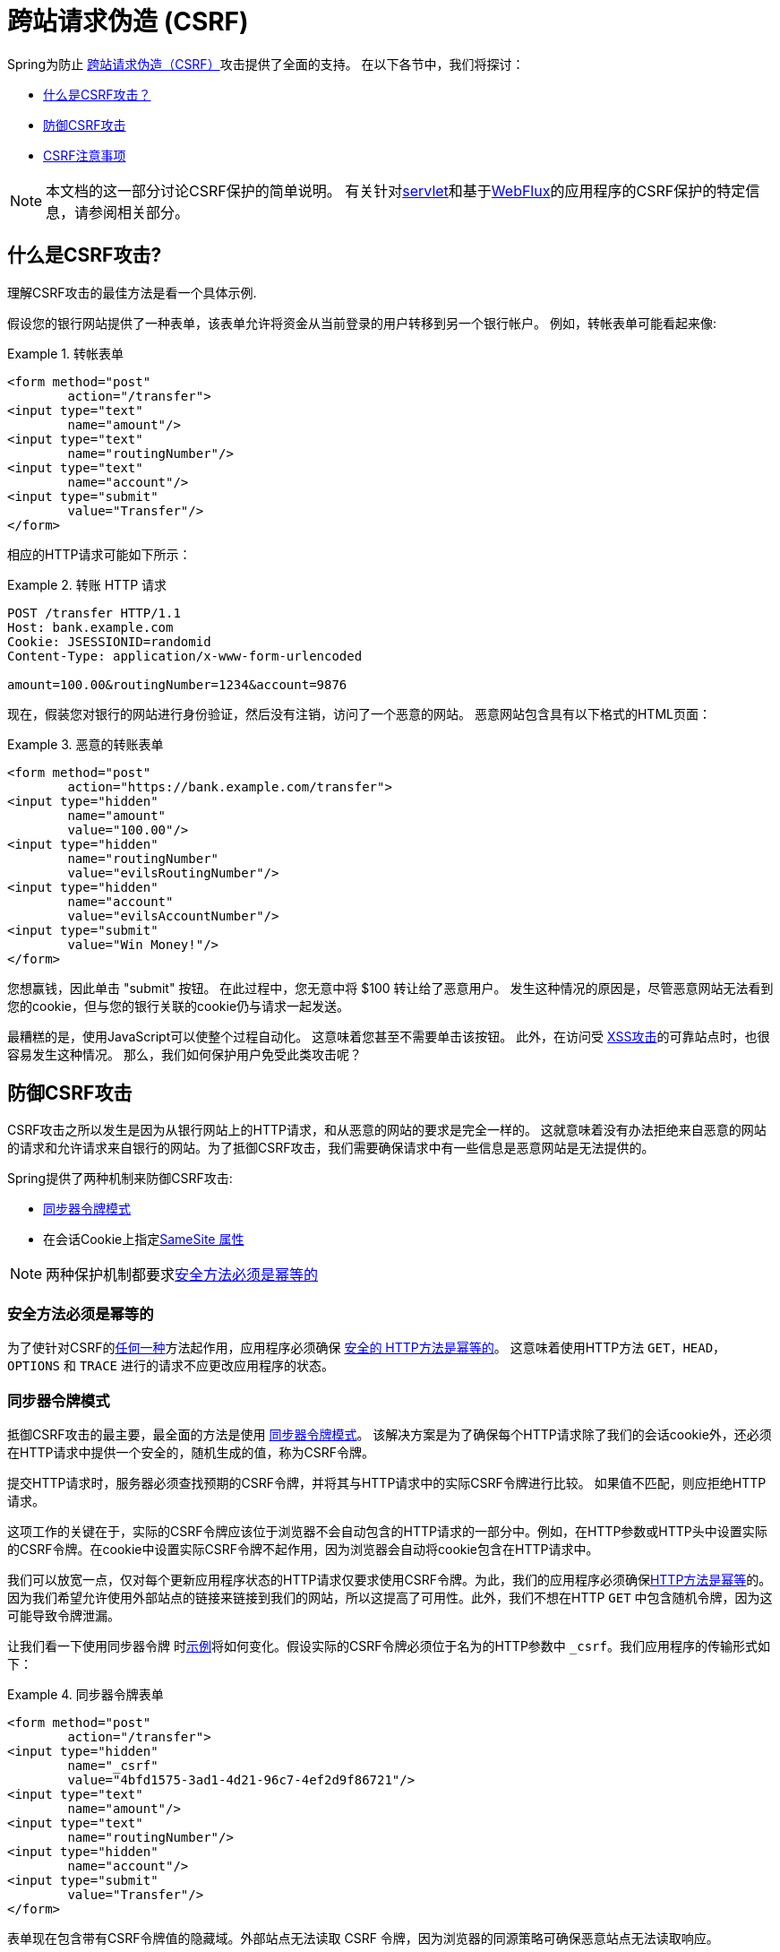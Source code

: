 // FIXME: Add links to Servlet and WebFlux support

[[csrf]]
= 跨站请求伪造 (CSRF)

Spring为防止 https://en.wikipedia.org/wiki/Cross-site_request_forgery[跨站请求伪造（CSRF）]攻击提供了全面的支持。 在以下各节中，我们将探讨：

* <<csrf-explained,什么是CSRF攻击？>>
* <<csrf-protection,防御CSRF攻击>>
* <<csrf-considerations,CSRF注意事项>>

// FIXME: Add WebFlux csrf documentation (the link below is broken)
[NOTE]
====
本文档的这一部分讨论CSRF保护的简单说明。
有关针对<<servlet-csrf,servlet>>和基于<<webflux-csrf,WebFlux>>的应用程序的CSRF保护的特定信息，请参阅相关部分。
====

[[csrf-explained]]
== 什么是CSRF攻击?
理解CSRF攻击的最佳方法是看一个具体示例.

假设您的银行网站提供了一种表单，该表单允许将资金从当前登录的用户转移到另一个银行帐户。
例如，转帐表单可能看起来像:

.转帐表单
====
[source,html]
----
<form method="post"
	action="/transfer">
<input type="text"
	name="amount"/>
<input type="text"
	name="routingNumber"/>
<input type="text"
	name="account"/>
<input type="submit"
	value="Transfer"/>
</form>
----
====

相应的HTTP请求可能如下所示：

.转账 HTTP 请求
====
[source]
----
POST /transfer HTTP/1.1
Host: bank.example.com
Cookie: JSESSIONID=randomid
Content-Type: application/x-www-form-urlencoded

amount=100.00&routingNumber=1234&account=9876
----
====

现在，假装您对银行的网站进行身份验证，然后没有注销，访问了一个恶意的网站。 恶意网站包含具有以下格式的HTML页面：

.恶意的转账表单
====
[source,html]
----
<form method="post"
	action="https://bank.example.com/transfer">
<input type="hidden"
	name="amount"
	value="100.00"/>
<input type="hidden"
	name="routingNumber"
	value="evilsRoutingNumber"/>
<input type="hidden"
	name="account"
	value="evilsAccountNumber"/>
<input type="submit"
	value="Win Money!"/>
</form>
----
====

您想赢钱，因此单击 "submit" 按钮。 在此过程中，您无意中将 $100 转让给了恶意用户。 发生这种情况的原因是，尽管恶意网站无法看到您的cookie，但与您的银行关联的cookie仍与请求一起发送。

最糟糕的是，使用JavaScript可以使整个过程自动化。 这意味着您甚至不需要单击该按钮。 此外，在访问受 https://www.owasp.org/index.php/Cross-site_Scripting_(XSS)[XSS攻击]的可靠站点时，也很容易发生这种情况。 那么，我们如何保护用户免受此类攻击呢？

[[csrf-protection]]
== 防御CSRF攻击
CSRF攻击之所以发生是因为从银行网站上的HTTP请求，和从恶意的网站的要求是完全一样的。
这就意味着没有办法拒绝来自恶意的网站的请求和允许请求来自银行的网站。为了抵御CSRF攻击，我们需要确保请求中有一些信息是恶意网站是无法提供的。

Spring提供了两种机制来防御CSRF攻击:

*  <<Synchronizer Token Pattern,同步器令牌模式>>
* 在会话Cookie上指定<<SameSite 属性>>

[NOTE]
====
两种保护机制都要求<<Safe Methods Must be Idempotent,安全方法必须是幂等的>>
====

[[csrf-protection-idempotent]]
=== 安全方法必须是幂等的

为了使针对CSRF的<<csrf-protection,任何一种>>方法起作用，应用程序必须确保 https://tools.ietf.org/html/rfc7231#section-4.2.1[ 安全的 HTTP方法是幂等的]。 这意味着使用HTTP方法 `GET`，`HEAD`，`OPTIONS` 和 `TRACE` 进行的请求不应更改应用程序的状态。

[[csrf-protection-stp]]
=== 同步器令牌模式
抵御CSRF攻击的最主要，最全面的方法是使用 https://www.owasp.org/index.php/Cross-Site_Request_Forgery_(CSRF)_Prevention_Cheat_Sheet#General_Recommendation:_Synchronizer_Token_Pattern[同步器令牌模式]。 该解决方案是为了确保每个HTTP请求除了我们的会话cookie外，还必须在HTTP请求中提供一个安全的，随机生成的值，称为CSRF令牌。

提交HTTP请求时，服务器必须查找预期的CSRF令牌，并将其与HTTP请求中的实际CSRF令牌进行比较。 如果值不匹配，则应拒绝HTTP请求。

这项工作的关键在于，实际的CSRF令牌应该位于浏览器不会自动包含的HTTP请求的一部分中。例如，在HTTP参数或HTTP头中设置实际的CSRF令牌。在cookie中设置实际CSRF令牌不起作用，因为浏览器会自动将cookie包含在HTTP请求中。

我们可以放宽一点，仅对每个更新应用程序状态的HTTP请求仅要求使用CSRF令牌。为此，我们的应用程序必须确保<<csrf-protection-idempotent,HTTP方法是幂等>>的。因为我们希望允许使用外部站点的链接来链接到我们的网站，所以这提高了可用性。此外，我们不想在HTTP `GET` 中包含随机令牌，因为这可能导致令牌泄漏。

让我们看一下使用同步器令牌 时<<csrf-explained,示例>>将如何变化。假设实际的CSRF令牌必须位于名为的HTTP参数中 `_csrf`。我们应用程序的传输形式如下：

.同步器令牌表单
====
[source,html]
----
<form method="post"
	action="/transfer">
<input type="hidden"
	name="_csrf"
	value="4bfd1575-3ad1-4d21-96c7-4ef2d9f86721"/>
<input type="text"
	name="amount"/>
<input type="text"
	name="routingNumber"/>
<input type="hidden"
	name="account"/>
<input type="submit"
	value="Transfer"/>
</form>
----
====

表单现在包含带有CSRF令牌值的隐藏域。外部站点无法读取 CSRF 令牌，因为浏览器的同源策略可确保恶意站点无法读取响应。

相应的HTTP汇款请求如下所示：

.同步器令牌 请求
====
[source]
----
POST /transfer HTTP/1.1
Host: bank.example.com
Cookie: JSESSIONID=randomid
Content-Type: application/x-www-form-urlencoded

amount=100.00&routingNumber=1234&account=9876&_csrf=4bfd1575-3ad1-4d21-96c7-4ef2d9f86721
----
====

您会注意到，HTTP请求现在包含 `_csrf` 带有安全随机值的参数。恶意网站将无法为 `_csrf` 参数提供正确的值（必须提供明确的恶意网站），当服务器将实际的令牌与预期的令牌进行比较时，传输将失败。

[[csrf-protection-ssa]]
=== SameSite 属性
防止<<csrf,CSRF 攻击>> 的一种新兴方法是在cookie上指定 https://tools.ietf.org/html/draft-west-first-party-cookies[SameSite 属性]。服务器可以 `SameSite` 在设置cookie时指定属性，以指示从外部站点发出时不应发送该cookie。

[NOTE]
====
Spring Security不直接控制会话cookie的创建，因此不提供对SameSite属性的支持。 https://spring.io/projects/spring-session[Spring Session]支持 `SameSite` 基于servlet的应用程序中的属性。Spring Framework的 https://docs.spring.io/spring-framework/docs/current/javadoc-api/org/springframework/web/server/session/CookieWebSessionIdResolver.html[CookieWebSessionIdResolver] 为 `SameSite` 基于 `WebFlux` 的应用程序中的属性提供了开箱即用的支持。
====

一个带有 `SameSite` 属性的HTTP响应头可能类似于以下：

.SameSite HTTP 响应
====
[source]
----
Set-Cookie: JSESSIONID=randomid; Domain=bank.example.com; Secure; HttpOnly; SameSite=Lax
----
====

该 `SameSite` 属性的有效值为：

* `Strict` - 指定后，来自 https://tools.ietf.org/html/draft-west-first-party-cookies-07#section-2.1[同一站点]的任何请求都将包含cookie。否则，cookie将不会包含在HTTP请求中。
* `Lax` - 当来自 https://tools.ietf.org/html/draft-west-first-party-cookies-07#section-2.1[同一站点]或请求来自顶级导航且<<Safe Methods Must be Idempotent,方法为幂等>>时，将发送指定的cookie 。否则，cookie将不会包含在HTTP请求中。

让我们看一下如何使用属性保护 <<csrf-explained,示例>> `SameSite`。银行应用程序可以通过 `SameSite` 在会话cookie上指定属性来防止CSRF 。

随着 `SameSite` 我们的会话cookie属性集，浏览器将继续发送 `JSESSIONID` 从银行网站来请求的cookie。但是，浏览器将不再发送 `JSESSIONID` 带有来自邪恶网站的传输请求的cookie。由于会话不再存在于来自邪恶网站的传输请求中，因此可以保护应用程序免受CSRF攻击。

使用 `SameSite` 属性防御CSRF攻击时，应注意一些重要的 https://tools.ietf.org/html/draft-west-first-party-cookies-07#section-5[注意事项]。

将 `SameSite` 属性设置为 `Strict` 可以提供更强的防御能力，但会使用户困惑。考虑一个保持登录到  https://social.example.com. 托管的社交媒体网站的用户。用户在 https://email.example.org 上收到一封电子邮件，其中包含指向社交媒体网站的链接。
如果用户单击该链接，则他们理所当然地希望能够通过社交媒体站点进行身份验证。但是，如果 `SameSite` 属性为 `Strict` cookie，则不会发送cookie，因此不会对用户进行身份验证。

[NOTE]
====
通过实施 https://github.com/spring-projects/spring-security/issues/7537[gh-7537]，我们可以提高 `SameSite` 保护针对CSRF攻击的保护性和可用性.
====

另一个明显的考虑因素是，为了使 `SameSite` 属性能够保护用户，浏览器必须 https://developer.mozilla.org/en-US/docs/Web/HTTP/headers/Set-Cookie#Browser_compatibility[支持 `SameSite` ]属性。 大多数现代浏览器都支持 `SameSite` 属性。 但是，旧的浏览器可能不支持。

因此，通常建议将 `SameSite` 属性用作深度防御，而不是针对CSRF攻击的唯一防护。

[[csrf-when]]
== 何时使用CSRF保护
什么时候应该使用CSRF保护?
什么时候应该使用CSRF保护？ 我们的建议是对普通用户可能由浏览器处理的任何请求使用CSRF保护。 如果仅创建非浏览器客户端使用的服务，则可能需要禁用CSRF保护。

[[csrf-when-json]]
=== CSRF保护和JSON
一个常见的问题是“我需要保护由javascript发出的JSON请求吗？” 简短的答案是，视情况而定。 但是，你必须非常小心，因为有CSRF攻击可以影响JSON请求。例如，一个恶意用户可以使用以下格式，创建一个 http://blog.opensecurityresearch.com/2012/02/json-csrf-with-parameter-padding.html[CSRF和JSON使用以下form]:
====
[source,html]
----
<form action="https://bank.example.com/transfer" method="post" enctype="text/plain">
	<input name='{"amount":100,"routingNumber":"evilsRoutingNumber","account":"evilsAccountNumber", "ignore_me":"' value='test"}' type='hidden'>
	<input type="submit"
		value="Win Money!"/>
</form>
----
====


这将产生以下JSON结构

.CSRF JSON 请求
====
[source,javascript]
----
{ "amount": 100,
"routingNumber": "evilsRoutingNumber",
"account": "evilsAccountNumber",
"ignore_me": "=test"
}
----
====

如果一个应用程序没有验证内容类型，那么它会接触到这种攻击。根据设置,验证内容类型的Spring MVC应用程序仍然可以利用更新URL后缀结尾 `".json"` 如下所示:

.CSRF与JSON Spring MVC表单
====
[source,html]
----
<form action="https://bank.example.com/transfer.json" method="post" enctype="text/plain">
	<input name='{"amount":100,"routingNumber":"evilsRoutingNumber","account":"evilsAccountNumber", "ignore_me":"' value='test"}' type='hidden'>
	<input type="submit"
		value="Win Money!"/>
</form>
----
====

[[csrf-when-stateless]]
=== CSRF和无状态的浏览器应用程序

如果我的应用程序是无状态的呢?这并不意味着你是受保护的。事实上,如果用户对于一个给定的请求不需要在web浏览器中执行任何操作,他们可能仍然容易受到CSRF攻击。

例如,考虑一个应用程序使用一个定制的cookie,其中包含所有的声明进行身份验证,而不是JSESSIONID。当CSRF是由自定义cookie与在该JSESSIONID cookie在前面的例子中相同的方式发送的，请求被发送。

使用基本身份验证的用户也容易受到CSRF攻击，因为浏览器会自动包括以同样的方式，在我们前面的例子中该JSESSIONID的cookie会发送任何请求的用户名密码。

[[csrf-considerations]]
== CSRF注意事项
实施针对CSRF攻击的防护时需要考虑一些特殊注意事项.

// FIXME: Document rotating the CSRF token at log in to avoid a fixation attack

[[csrf-considerations-login]]
=== 登录

为了防止 https://en.wikipedia.org/wiki/Cross-site_request_forgery#Forging_login_requests[forging登录请求] 应保护HTTP请求中的登录免受CSRF攻击。 必须防止伪造登录请求，以使恶意用户无法读取受害者的敏感信息。
攻击通常通过以下方式执行：

* 恶意用户使用恶意用户的凭据执行CSRF登录。 现在，将受害者验证为恶意用户。
* 然后，恶意用户诱骗受害者访问受感染的网站并输入敏感信息
* 该信息与恶意用户的帐户相关联，因此恶意用户可以使用自己的凭据登录并查看受害者的敏感信息

确保保护HTTP请求不受CSRF攻击的可能的麻烦在于，用户可能会遇到会话超时，从而导致请求被拒绝。 会话超时对于不需要登录才需要会话的用户来说是令人惊讶的。有关更多信息，请参阅<<csrf-considerations-timeouts,CSRF和会话超时>>部分。

[[csrf-considerations-logout]]
=== 注销

为了防止伪造注销请求，应该保护注销HTTP请求免受CSRF攻击。 必须防止伪造注销请求，以便恶意用户无法读取受害者的敏感信息。 有关攻击的详细信息，请参阅此 https://labs.detectify.com/2017/03/15/loginlogout-csrf-time-to-reconsider/[博客文章]。

确保保护HTTP请求不受CSRF攻击的可能的麻烦在于，用户可能会遇到会话超时，从而导致请求被拒绝。 会话超时对于不需要登录才需要会话的用户来说是令人惊讶的。有关更多信息，请参阅<<csrf-considerations-timeouts,CSRF和会话超时>>部分。

[[csrf-considerations-timeouts]]
=== CSRF和会话超时
通常，预期的CSRF令牌存储在会话中。 这意味着会话超时后，服务器将不会找到预期的CSRF令牌并拒绝HTTP请求。 有很多选项可以解决超时问题，每个选项都需要权衡取舍。

* 解决超时的最佳方法是使用JavaScript在表单提交时请求CSRF令牌。 然后使用CSRF令牌更新表单并提交。
* 另一个选择是使用一些JavaScript，让用户知道他们的会话即将到期。 用户可以单击按钮继续并刷新会话。
* 最后，预期的CSRF令牌可以存储在cookie中。 这样可以使预期的CSRF令牌寿命更长。
+
有人可能会问为什么默认情况下预期的CSRF令牌没有存储在Cookie中。 这是因为存在已知的漏洞，可以通过另一个 domain 来设置请求头（即指定cookie）。
这与 https://weblog.rubyonrails.org/2011/2/8/csrf-protection-bypass-in-ruby-on-rails/[当请求头 `X-Requested-With` 存在时，不再跳过CSRF检查]原因相同。
请参阅此 http://lists.webappsec.org/pipermail/websecurity_lists.webappsec.org/2011-February/007533.html[ webappsec.org thread]以获取有关如何执行漏洞利用的详细信息。 另一个缺点是，通过删除状态（即超时），您将失去在令牌遭到破坏时强制终止令牌的能力。

// FIXME: Document timeout with lengthy form expire. We do not want to automatically replay that request because it can lead to exploit

[[csrf-considerations-multipart]]
=== Multipart (file upload)

保护分段请求（文件上传）免受CSRF攻击会导致 https://en.wikipedia.org/wiki/Chicken_or_the_egg[鸡和蛋] 的问题。 为了防止发生CSRF攻击，必须读取HTTP请求的正文以获得实际的CSRF令牌。 但是，读取正文表示文件将被上传，这意味着外部站点可以上传文件。

有两个选项来使用CSRF保护multipart/form-data.每个选项都有其权衡。

* <<csrf-considerations-multipart-body,将CSRF令牌放入body 中>>
* <<csrf-considerations-multipart-url,将CSRF令牌放入URL>>

[NOTE]
====
在将Spring Security的CSRF保护与分段文件上传集成之前，确保没有CSRF保护你可以第一时间上传。
有关在Spring中使用multipart表单的更多信息，请参见  https://docs.spring.io/spring/docs/5.2.x/spring-framework-reference/web.html#mvc-multipart[1.1.11. Multipart Resolver] 。 Spring参考的Multipart Resolver部分和 https://docs.spring.io/spring/docs/5.2.x/javadoc-api/org/springframework/web/multipart/support/MultipartFilter.html[MultipartFilter javadoc]。
====

[[csrf-considerations-multipart-body]]
==== 将CSRF令牌放入body 中
第一种选择是在请求正文中包含实际的CSRF令牌。 通过将CSRF令牌放入正文中，将在执行授权之前读取正文。 这意味着任何人都可以在您的服务器上放置临时文件。 但是，只有授权用户才能提交由您的应用程序处理的文件。 通常，这是推荐的方法，因为临时文件上传对大多数服务器的影响可以忽略不计。

[[csrf-considerations-multipart-url]]
==== 将CSRF令牌放入URL
如果不允许未经授权的用户上传临时文件，则可以选择将预期的CSRF令牌作为查询参数包括在表单的action属性中。 这种方法的缺点是查询参数可能会泄漏。 更一般而言，将敏感数据放置在 body 或 header 中以确保其不会泄漏是最佳实践。 可以在 https://www.w3.org/Protocols/rfc2616/rfc2616-sec15.html#sec15.1.3[RFC 2616第15.1.3节在URI中编码敏感信息]中找到其他信息。

[[csrf-considerations-override-method]]
==== HiddenHttpMethodFilter
在某些应用程序中，可以使用form参数来覆盖HTTP方法。 例如，下面的表格可用于将HTTP方法视为 `delete` 而不是 `post`。

.CSRF form 隐藏的HTTP方法
====
[source,html]
----
<form action="/process"
	method="post">
	<!-- ... -->
	<input type="hidden"
		name="_method"
		value="delete"/>
</form>
----
====


该 `HiddenHttpMethodFilter` 应放在Spring Security的过滤器之前。一般来说这是事实，但它可能能够对防止CSRF攻击有更多的影响。
请注意，`HiddenHttpMethodFilter` 只覆盖一个 `POST` HTTP方法，所以这实际上是不可能造成任何实际问题。但是，它仍然是最好的做法，以确保它被放置在Spring Security过滤器之前。
